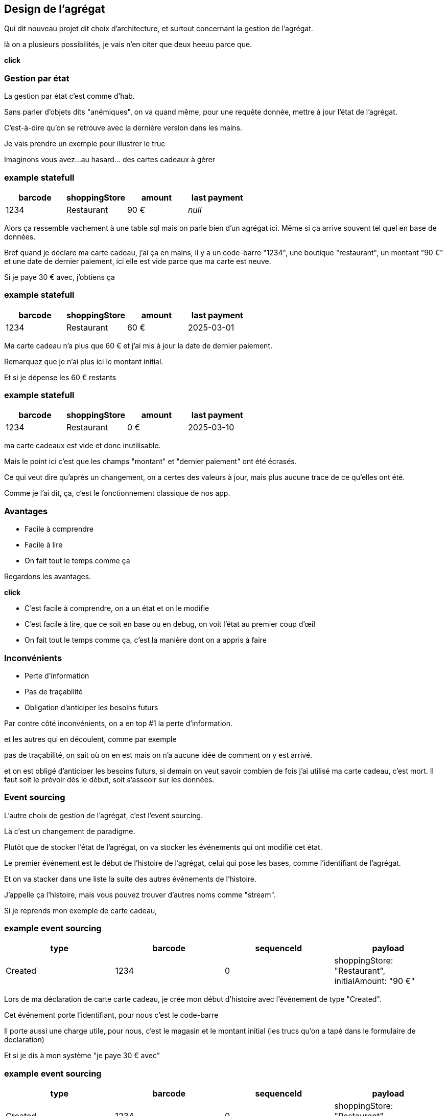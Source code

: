 == Design de l'agrégat

[.notes]
--
Qui dit nouveau projet dit choix d'architecture, et surtout concernant la gestion de l'agrégat.

là on a plusieurs possibilités, je vais n'en citer que deux heeuu parce que.

*click*
--

=== Gestion par état

[.notes]
--
La gestion par état c'est comme d'hab.

Sans parler d'objets dits "anémiques", on va quand même, pour une requête donnée,
mettre à jour l'état de l'agrégat.

C'est-à-dire qu'on se retrouve avec la dernière version dans les mains.

Je vais prendre un exemple pour illustrer le truc

Imaginons vous avez...au hasard... des cartes cadeaux à gérer
--

[%notitle]
=== example statefull

[cols="4*", options="header"]
|===========================================
| barcode | shoppingStore | amount  |  last payment
| 1234    | Restaurant    | 90 €    |    _null_
|===========================================

[.notes]
--
Alors ça ressemble vachement à une table sql mais on parle bien d'un agrégat ici.
Même si ça arrive souvent tel quel en base de données.

Bref quand je déclare ma carte cadeau, j'ai ça en mains,
il y a un code-barre "1234", une boutique "restaurant", un montant "90 €" et une date de dernier paiement,
ici elle est vide parce que ma carte est neuve.

Si je paye 30 € avec, j'obtiens ça
--

[%notitle]
=== example statefull

[cols="4*", options="header"]
|===========================================
| barcode | shoppingStore | amount   |  last payment
| 1234    | Restaurant    | 60 €     |  2025-03-01
|===========================================

[.notes]
--
Ma carte cadeau n'a plus que 60 € et j'ai mis à jour la date de dernier paiement.

Remarquez que je n'ai plus ici le montant initial.

Et si je dépense les 60 € restants
--

[%notitle]
=== example statefull

[cols="4*", options="header"]
|===========================================
| barcode | shoppingStore | amount |  last payment
| 1234    | Restaurant    | 0 €    |  2025-03-10
|===========================================

[.notes]
--
ma carte cadeaux est vide et donc inutilisable.

Mais le point ici c'est que les champs "montant" et "dernier paiement" ont été écrasés.

Ce qui veut dire qu'après un changement,
on a certes des valeurs à jour, mais plus aucune trace de ce qu'elles ont été.

Comme je l'ai dit, ça, c'est le fonctionnement classique de nos app.
--

=== Avantages

[%step]
- Facile à comprendre
- Facile à lire
- On fait tout le temps comme ça

[.notes]
--
Regardons les avantages.

*click*

- C'est facile à comprendre, on a un état et on le modifie
- C'est facile à lire, que ce soit en base ou en debug, on voit l'état au premier coup d'œil
- On fait tout le temps comme ça, c'est la manière dont on a appris à faire
--

=== Inconvénients


[%step]
- Perte d'information
- Pas de traçabilité
- Obligation d'anticiper les besoins futurs

[.notes]
--
Par contre côté inconvénients, on a en top #1 la perte d'information.

et les autres qui en découlent, comme par exemple

pas de traçabilité, on sait où on en est mais on n'a aucune idée de comment on y est arrivé.

et on est obligé d'anticiper les besoins futurs,
si demain on veut savoir combien de fois j'ai utilisé ma carte cadeau, c'est mort.
Il faut soit le prévoir dès le début, soit s'asseoir sur les données.

--

=== Event sourcing

[.notes]
--
L'autre choix de gestion de l'agrégat, c'est l'event sourcing.

Là c'est un changement de paradigme.

Plutôt que de stocker l'état de l'agrégat, on va stocker les événements qui ont modifié cet état.

Le premier événement est le début de l'histoire de l'agrégat,
celui qui pose les bases, comme l'identifiant de l'agrégat.

Et on va stacker dans une liste la suite des autres événements de l'histoire.

J'appelle ça l'histoire, mais vous pouvez trouver d'autres noms comme "stream".

Si je reprends mon exemple de carte cadeau,
--


[%notitle.moresmaller]
=== example event sourcing

[cols="4*", options="header"]
|================================================================================================
| type          | barcode | sequenceId | payload
| Created       | 1234    | 0          | shoppingStore: "Restaurant", +
                                         initialAmount: "90 €"
|================================================================================================


[.notes]
--
Lors de ma déclaration de carte carte cadeau,
je crée mon début d'histoire avec l'événement de type "Created".

Cet événement porte l'identifiant, pour nous c'est le code-barre

Il porte aussi une charge utile, pour nous, c'est le magasin et le montant initial
(les trucs qu'on a tapé dans le formulaire de declaration)

Et si je dis à mon système "je paye 30 € avec"
--

[%notitle.moresmaller]
=== example event sourcing

[cols="4*", options="header"]
|================================================================================================
| type            | barcode | sequenceId | payload
| Created         | 1234    | 0          | shoppingStore: "Restaurant", +
                                            initialAmount: "90 €"
| PaidAmount      | 1234    | 1          | amount: "30 €", +
                                            at: "2025-03-01"
|================================================================================================


[.notes]
--
boum, j'ai un nouvel événement avec un type différent.

Remarquez que les événements sont des choses qui se sont passées, c'est pour ça qu'on écrit leur type au passé

- la carte a été créée
- un montant a été payé

Il porte lui aussi l'id de l'agrégat, le code-barre et il a pour charge utile le montant qui vient d'être payé
et la date du paiement.

Et je n'ai pas parlé de ce que j'ai appelé sequenceId, c'est une information purement technique
mais qui a son importance, il permet de garantir l'ordre des événements,
et donc d'être sûr qu'on raconte l'histoire dans le bon ordre.

Le début de l'histoire étant zero.

Avançons et payons les 90 - 30 .. 60 € qu'il reste sur la carte
--

[%notitle.moresmaller]
=== example event sourcing

[cols="4*", options="header"]
|================================================================================================
| type            | barcode | sequenceId | payload
| Created         | 1234    | 0          | shoppingStore: "Restaurant", +
                                            initialAmount: "90 €"
| PaidAmount      | 1234    | 1          | amount: "30 €", +
                                            at: "2025-03-01"
| PaidAmount      | 1234    | 2          | amount: "60 €", +
                                            at: "2025-03-10"
| Exhausted       | 1234    | 3          | _null_
|================================================================================================
[.notes]
--
J'ai maintenant 2 nouveaux événements,
un autre paidAmount avec son montant et sa date
et un événement "exhausted" qui n'a pas besoin de charge utile.

On pourrait se dire "il peut porter la date", mais dans notre cas un Exhausted ne vient pas tout seul
il vient avec un événement PaidAmout.

En vrai c'est un choix qu'on a fait, on aurait pu se passer de l'événement Exhausted
ou bien se passer du PaidAmount et faire porter à l'Exhausted la date et le montant payé,
voire même juste la date, vu que c'est exhausted, la carte se retrouverait a 0 de toute manière.

'fin il n'y a pas de recette miracle, l'essentiel c'est de faire des événements qui nous parlent
et qui ont un sens métier.

Voilà, vous avez devant vous une histoire qui est racontée par les changements qui ont été appliqués.
C'est un peu la définition première de l'event sourcing.
--

=== Avantages

[%step]
- Pas de perte d'information
- Support super simple
- Resilient aux nouvelles fonctionnalités

[.notes]
--
L'avantage numéro #1 *click* de cette approche est le fait qu'on ne perd pas d'information.

Tout changement est une nouvelle ligne dans l'histoire.

Le reste en découle. *click* Vu qu'on a la liste des événements, ça facilite le support.
"Qui n'a jamais rêvé de pouvoir dire après un rapide coup d'œil à la liste des événements

> Si on est arrivés dans cet état là, c'est parce qu'il s'est passé ça, puis ça, puis ça et
en fait on ne l'avait pas prévu, on va fixer le problème.

*click*

Pour finir derrière "résilient aux nouvelles fonctionnalités", j'y mets plusieurs trucs :

- 👍 Si le métier vient nous voir en demandant des stats sur l'existant,
et bien vous pouvez leur fournir rapidement et ce, sur tout l'historique.
Comme par exemple le nombre de dépense par cartes, il suffit de compter les PaidAmount.
- ✌️ L'autre truc concerne le code, on ne l'a pas encore montré, ça arrive,
mais l'ajout d'une fonctionnalité se fait de manière super simple :
une requête arrive, on prend la décision ou non de générer un événement. point.
Pas de reprise de données, pas de nouvelle colonne à mettre en base
--

[transition="slide-in fade-out"]
=== Inconvénients

[.same]
[%step]
- Beaucoup d'information
- Pas comme d'habitude
- Inutilisable en l'état

[.notes]
--
côté inconvénient,
*click*
il y a le fait qu'on explose le besoin de stockage.

là où on n'avait potentiellement qu'une ligne en base pour un état simple,
on se retrouve avec une ligne pour chaque changement.

*click*

On n'a pas l'habitude de faire comme ça, et ça peut être déroutant au début.
C'est un point sérieux à prendre en compte, ça demande un temps d'adaptation aux équipes.

*click*

Et le pire c'est que vous n'avez pas d'état exploitable tel quel,
vous avez des événements,
c'est chouette mais on ne va pas montrer l'histoire complète à chaque utilisateur.

*click*
--

[transition="fade-in slide-out"]
=== Inconvénients

[.same]
- Beaucoup d'information
- Pas comme d'habitude
- Pas simple à utiliser en l'état

[.notes]
--
Heureusement l'event sourcing ce n'est pas que ça et on en parle plus loin.
--
